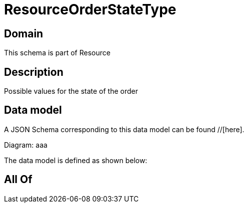 = ResourceOrderStateType

[#domain]
== Domain

This schema is part of Resource

[#description]
== Description
Possible values for the state of the order


[#data_model]
== Data model

A JSON Schema corresponding to this data model can be found //[here].

Diagram:
aaa

The data model is defined as shown below:


[#all_of]
== All Of

